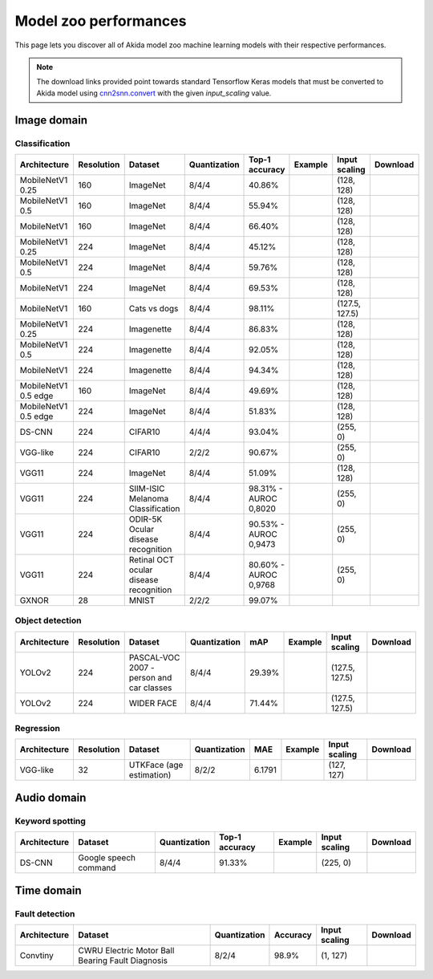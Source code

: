 Model zoo performances
======================

This page lets you discover all of Akida model zoo machine learning models with
their respective performances.

.. note::
    The download links provided point towards standard Tensorflow Keras models
    that must be converted to Akida model using
    `cnn2snn.convert <api_reference/cnn2snn_apis.html#convert>`_ with the
    given `input_scaling` value.


.. |image_icon_ref| image:: ./img/image_icon.png
   :scale: 5 %

|image_icon_ref| Image domain
-----------------------------

Classification
~~~~~~~~~~~~~~

.. |mb_ex| image:: ./img/link_icon.png
   :scale: 4 %
   :target: examples/general/plot_2_mobilenet_imagenet.html

.. |mb_160_25_dl| image:: ./img/download_icon.png
   :scale: 4 %
   :target: http://data.brainchip.com/models/mobilenet/mobilenet_imagenet_160_alpha_25_iq8_wq4_aq4.h5

.. |mb_160_50_dl| image:: ./img/download_icon.png
   :scale: 4 %
   :target: http://data.brainchip.com/models/mobilenet/mobilenet_imagenet_160_alpha_50_iq8_wq4_aq4.h5

.. |mb_160_dl| image:: ./img/download_icon.png
   :scale: 4 %
   :target: http://data.brainchip.com/models/mobilenet/mobilenet_imagenet_160_iq8_wq4_aq4.h5

.. |mb_224_25_dl| image:: ./img/download_icon.png
   :scale: 4 %
   :target: http://data.brainchip.com/models/mobilenet/mobilenet_imagenet_224_alpha_25_iq8_wq4_aq4.h5

.. |mb_224_50_dl| image:: ./img/download_icon.png
   :scale: 4 %
   :target: http://data.brainchip.com/models/mobilenet/mobilenet_imagenet_224_alpha_50_iq8_wq4_aq4.h5

.. |mb_224_dl| image:: ./img/download_icon.png
   :scale: 4 %
   :target: http://data.brainchip.com/models/mobilenet/mobilenet_imagenet_224_iq8_wq4_aq4.h5

.. |mbe_ex| image:: ./img/link_icon.png
   :scale: 4 %
   :target: examples/edge/plot_0_edge_learning_vision.html#

.. |mbe_160_dl| image:: ./img/download_icon.png
   :scale: 4 %
   :target: http://data.brainchip.com/models/mobilenet_edge/mobilenet_imagenet_160_alpha_50_edge_iq8_wq4_aq4.h5

.. |mbe_224_dl| image:: ./img/download_icon.png
   :scale: 4 %
   :target: http://data.brainchip.com/models/mobilenet_edge/mobilenet_imagenet_224_alpha_50_edge_iq8_wq4_aq4.h5

.. |vgg11_dl| image:: ./img/download_icon.png
   :scale: 4 %
   :target: http://data.brainchip.com/models/vgg/vgg11_imagenet_224_iq8_wq4_aq4.h5

.. |ds_ex| image:: ./img/link_icon.png
   :scale: 4 %
   :target: examples/general/plot_1_ds_cnn_cifar10.html

.. |ds_dl| image:: ./img/download_icon.png
   :scale: 4 %
   :target: http://data.brainchip.com/models/ds_cnn/ds_cnn_cifar10_iq4_wq4_aq4.h5

.. |vgg_c10_dl| image:: ./img/download_icon.png
   :scale: 4 %
   :target: http://data.brainchip.com/models/vgg/vgg_cifar10_iq2_wq2_aq2.h5

.. |mb_cvd_ex| image:: ./img/link_icon.png
   :scale: 4 %
   :target: examples/general/plot_5_transfer_learning.html

.. |mb_cvd_dl| image:: ./img/download_icon.png
   :scale: 4 %
   :target: http://data.brainchip.com/models/mobilenet/mobilenet_cats_vs_dogs_iq8_wq4_aq4.h5

.. |mb_ite_25_dl| image:: ./img/download_icon.png
   :scale: 4 %
   :target: http://data.brainchip.com/models/mobilenet/mobilenet_imagenette_224_alpha_25_iq8_wq4_aq4.h5

.. |mb_ite_50_dl| image:: ./img/download_icon.png
   :scale: 4 %
   :target: http://data.brainchip.com/models/mobilenet/mobilenet_imagenette_224_alpha_50_iq8_wq4_aq4.h5

.. |mb_ite_dl| image:: ./img/download_icon.png
   :scale: 4 %
   :target: http://data.brainchip.com/models/mobilenet/mobilenet_imagenette_224_iq8_wq4_aq4.h5

.. |vgg_mel_dl| image:: ./img/download_icon.png
   :scale: 4 %
   :target: http://data.brainchip.com/models/vgg/vgg11_melanoma_iq8_wq4_aq4.h5

.. |vgg_odir_dl| image:: ./img/download_icon.png
   :scale: 4 %
   :target: http://data.brainchip.com/models/vgg/vgg11_odir5k_iq8_wq4_aq4.h5

.. |vgg_oct_dl| image:: ./img/download_icon.png
   :scale: 4 %
   :target: http://data.brainchip.com/models/vgg/vgg11_retinal_oct_iq8_wq4_aq4.h5

.. |gx_ex| image:: ./img/link_icon.png
   :scale: 4 %
   :target: examples/general/plot_0_gxnor_mnist.html

.. |gx_dl| image:: ./img/download_icon.png
   :scale: 4 %
   :target: http://data.brainchip.com/models/gxnor/gxnor_mnist.fbz

+------------------+------------+--------------------+--------------+----------------+-------------+----------------+----------------+
| Architecture     | Resolution | Dataset            | Quantization | Top-1 accuracy | Example     | Input scaling  | Download       |
+==================+============+====================+==============+================+=============+================+================+
| MobileNetV1 0.25 | 160        | ImageNet           | 8/4/4        | 40.86%         | |mb_ex|     | (128, 128)     | |mb_160_25_dl| |
+------------------+------------+--------------------+--------------+----------------+-------------+----------------+----------------+
| MobileNetV1 0.5  | 160        | ImageNet           | 8/4/4        | 55.94%         | |mb_ex|     | (128, 128)     | |mb_160_50_dl| |
+------------------+------------+--------------------+--------------+----------------+-------------+----------------+----------------+
| MobileNetV1      | 160        | ImageNet           | 8/4/4        | 66.40%         | |mb_ex|     | (128, 128)     | |mb_160_dl|    |
+------------------+------------+--------------------+--------------+----------------+-------------+----------------+----------------+
| MobileNetV1 0.25 | 224        | ImageNet           | 8/4/4        | 45.12%         | |mb_ex|     | (128, 128)     | |mb_224_25_dl| |
+------------------+------------+--------------------+--------------+----------------+-------------+----------------+----------------+
| MobileNetV1 0.5  | 224        | ImageNet           | 8/4/4        | 59.76%         | |mb_ex|     | (128, 128)     | |mb_224_50_dl| |
+------------------+------------+--------------------+--------------+----------------+-------------+----------------+----------------+
| MobileNetV1      | 224        | ImageNet           | 8/4/4        | 69.53%         | |mb_ex|     | (128, 128)     | |mb_224_dl|    |
+------------------+------------+--------------------+--------------+----------------+-------------+----------------+----------------+
| MobileNetV1      | 160        | Cats vs dogs       | 8/4/4        | 98.11%         | |mb_cvd_ex| | (127.5, 127.5) | |mb_cvd_dl|    |
+------------------+------------+--------------------+--------------+----------------+-------------+----------------+----------------+
| MobileNetV1 0.25 | 224        | Imagenette         | 8/4/4        | 86.83%         |             | (128, 128)     | |mb_ite_25_dl| |
+------------------+------------+--------------------+--------------+----------------+-------------+----------------+----------------+
| MobileNetV1 0.5  | 224        | Imagenette         | 8/4/4        | 92.05%         |             | (128, 128)     | |mb_ite_50_dl| |
+------------------+------------+--------------------+--------------+----------------+-------------+----------------+----------------+
| MobileNetV1      | 224        | Imagenette         | 8/4/4        | 94.34%         |             | (128, 128)     | |mb_ite_dl|    |
+------------------+------------+--------------------+--------------+----------------+-------------+----------------+----------------+
| MobileNetV1 0.5  | 160        | ImageNet           | 8/4/4        | 49.69%         | |mbe_ex|    | (128, 128)     | |mbe_160_dl|   |
| edge             |            |                    |              |                |             |                |                |
+------------------+------------+--------------------+--------------+----------------+-------------+----------------+----------------+
| MobileNetV1 0.5  | 224        | ImageNet           | 8/4/4        | 51.83%         | |mbe_ex|    | (128, 128)     | |mbe_224_dl|   |
| edge             |            |                    |              |                |             |                |                |
+------------------+------------+--------------------+--------------+----------------+-------------+----------------+----------------+
| DS-CNN           | 224        | CIFAR10            | 4/4/4        | 93.04%         | |ds_ex|     | (255, 0)       | |ds_dl|        |
+------------------+------------+--------------------+--------------+----------------+-------------+----------------+----------------+
| VGG-like         | 224        | CIFAR10            | 2/2/2        | 90.67%         |             | (255, 0)       | |vgg_c10_dl|   |
+------------------+------------+--------------------+--------------+----------------+-------------+----------------+----------------+
| VGG11            | 224        | ImageNet           | 8/4/4        | 51.09%         |             | (128, 128)     | |vgg11_dl|     |
+------------------+------------+--------------------+--------------+----------------+-------------+----------------+----------------+
| VGG11            | 224        | SIIM-ISIC Melanoma | 8/4/4        | 98.31% -       |             | (255, 0)       | |vgg_mel_dl|   |
|                  |            | Classification     |              | AUROC 0,8020   |             |                |                |
+------------------+------------+--------------------+--------------+----------------+-------------+----------------+----------------+
| VGG11            | 224        | ODIR-5K Ocular     | 8/4/4        | 90.53% -       |             | (255, 0)       | |vgg_odir_dl|  |
|                  |            | disease recognition|              | AUROC 0,9473   |             |                |                |
+------------------+------------+--------------------+--------------+----------------+-------------+----------------+----------------+
| VGG11            | 224        | Retinal OCT ocular | 8/4/4        | 80.60% -       |             | (255, 0)       | |vgg_oct_dl|   |
|                  |            | disease recognition|              | AUROC 0,9768   |             |                |                |
+------------------+------------+--------------------+--------------+----------------+-------------+----------------+----------------+
| GXNOR            | 28         | MNIST              | 2/2/2        | 99.07%         | |gx_ex|     |                | |gx_dl|        |
+------------------+------------+--------------------+--------------+----------------+-------------+----------------+----------------+


Object detection
~~~~~~~~~~~~~~~~

.. |yl_voc_ex| image:: ./img/link_icon.png
   :scale: 4 %
   :target: examples/general/plot_6_voc_yolo_detection.html

.. |yl_voc_dl| image:: ./img/download_icon.png
   :scale: 4 %
   :target: http://data.brainchip.com/models/yolo/yolo_voc_iq8_wq4_aq4.h5

.. |yl_wf_dl| image:: ./img/download_icon.png
   :scale: 4 %
   :target: http://data.brainchip.com/models/yolo/yolo_widerface_iq8_wq4_aq4.h5

+--------------+------------+--------------------------+--------------+--------+-------------+----------------+-------------+
| Architecture | Resolution | Dataset                  | Quantization | mAP    | Example     | Input scaling  | Download    |
+==============+============+==========================+==============+========+=============+================+=============+
| YOLOv2       | 224        | PASCAL-VOC 2007 -        | 8/4/4        | 29.39% | |yl_voc_ex| | (127.5, 127.5) | |yl_voc_dl| |
|              |            | person and car classes   |              |        |             |                |             |
+--------------+------------+--------------------------+--------------+--------+-------------+----------------+-------------+
| YOLOv2       | 224        | WIDER FACE               | 8/4/4        | 71.44% |             | (127.5, 127.5) | |yl_wf_dl|  |
+--------------+------------+--------------------------+--------------+--------+-------------+----------------+-------------+


Regression
~~~~~~~~~~

.. |reg_ex| image:: ./img/link_icon.png
   :scale: 4 %
   :target: examples/general/plot_4_regression.html

.. |reg_dl| image:: ./img/download_icon.png
   :scale: 4 %
   :target: http://data.brainchip.com/models/vgg/vgg_utk_face_iq8_wq2_aq2.h5

+--------------+------------+--------------------------+--------------+--------+----------+---------------+----------+
| Architecture | Resolution | Dataset                  | Quantization | MAE    | Example  | Input scaling | Download |
+==============+============+==========================+==============+========+==========+===============+==========+
| VGG-like     | 32         | UTKFace (age estimation) | 8/2/2        | 6.1791 | |reg_ex| | (127, 127)    | |reg_dl| |
+--------------+------------+--------------------------+--------------+--------+----------+---------------+----------+


.. |audio_icon_ref| image:: ./img/headphones_icon.png
   :scale: 5 %

|audio_icon_ref| Audio domain
-----------------------------

Keyword spotting
~~~~~~~~~~~~~~~~

.. |kws_ex| image:: ./img/link_icon.png
   :scale: 4 %
   :target: examples/general/plot_3_ds_cnn_kws.html

.. |kws_dl| image:: ./img/download_icon.png
   :scale: 4 %
   :target: http://data.brainchip.com/models/ds_cnn/ds_cnn_kws_iq8_wq4_aq4_laq1.h5

+--------------+-----------------------+--------------+----------------+----------+---------------+----------+
| Architecture | Dataset               | Quantization | Top-1 accuracy | Example  | Input scaling | Download |
+==============+=======================+==============+================+==========+===============+==========+
| DS-CNN       | Google speech command | 8/4/4        | 91.33%         | |kws_ex| | (225, 0)      | |kws_dl| |
+--------------+-----------------------+--------------+----------------+----------+---------------+----------+


.. |time_icon_ref| image:: ./img/time_icon.png
   :scale: 5 %

|time_icon_ref| Time domain
---------------------------

Fault detection
~~~~~~~~~~~~~~~

.. |cwru_dl| image:: ./img/download_icon.png
   :scale: 4 %
   :target: http://data.brainchip.com/models/convtiny/convtiny_cwru_iq8_wq2_aq4.h5

+--------------+--------------------------+--------------+----------+---------------+-----------+
| Architecture | Dataset                  | Quantization | Accuracy | Input scaling | Download  |
+==============+==========================+==============+==========+===============+===========+
| Convtiny     | CWRU Electric Motor Ball | 8/2/4        | 98.9%    | (1, 127)      | |cwru_dl| |
|              | Bearing Fault Diagnosis  |              |          |               |           |
+--------------+--------------------------+--------------+----------+---------------+-----------+